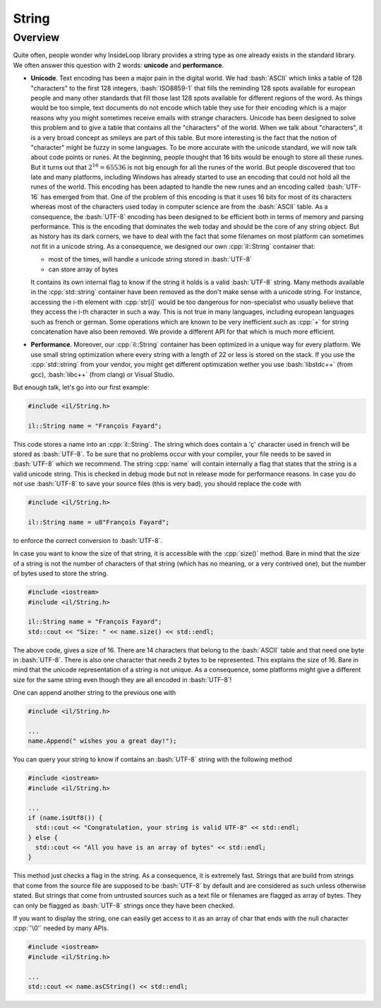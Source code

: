 .. role:: cpp(code)

    :language: cpp

.. role:: bash(code)

    :language: bash

String
======

Overview
--------

Quite often, people wonder why InsideLoop library provides a string type as
one already exists in the standard library. We often answer this question
with 2 words: **unicode** and **performance**.

- **Unicode**. Text encoding has been a major pain
  in the digital world. We had :bash:`ASCII` which links a table of 128
  "characters" to the first 128 integers, :bash:`ISO8859-1` that fills the
  reminding 128 spots available for european people and many other standards that
  fill those last 128 spots available for different regions of the word. As things
  would be too simple, text documents do not encode which table they use for their
  encoding which is a major reasons why you might sometimes receive emails with
  strange characters. Unicode has been designed to solve this problem and to give
  a table that contains all the "characters" of the world. When we talk about
  "characters", it is a very broad concept as smileys are part of this table. But
  more interesting is the fact that the notion of "character" might be fuzzy in
  some languages. To be more accurate with the unicode standard, we will now talk
  about code points or runes. At the beginning, people thought that 16 bits would
  be enough to store all these runes. But it turns out that
  :math:`2^{16} = 65 536` is not big enough for all the runes of the world. But
  people discovered that too late and many platforms, including Windows has
  already started to use an encoding that could not hold all the runes of the
  world. This encoding has been adapted to handle the new runes and an encoding
  called :bash:`UTF-16` has emerged from that. One of the problem of this encoding
  is that it uses 16 bits for most of its characters whereas most of the
  characters used today in computer science are from the :bash:`ASCII` table. As
  a consequence, the :bash:`UTF-8` encoding has been designed to be efficient
  both in terms of memory and parsing performance. This is the encoding that
  dominates the web today and should be the core of any string object. But as
  history has its dark corners, we have to deal with the fact that some filenames
  on most platform can sometimes not fit in a unicode string. As a consequence,
  we designed our own :cpp:`il::String` container that:

  - most of the times, will handle a unicode string stored in :bash:`UTF-8`
  - can store array of bytes

  It contains its own internal flag to know if the string it holds is a valid
  :bash:`UTF-8` string. Many methods available in the :cpp:`std::string` container
  have been removed as the don't make sense with a unicode string. For instance,
  accessing the i-th element with :cpp:`str[i]` would be too dangerous for
  non-specialist who usually believe that they access the i-th character in such
  a way. This is not true in many languages, including european languages such
  as french or german. Some operations which are known to be very inefficient
  such as :cpp:`+` for string concatenation have also been removed. We provide
  a different API for that which is much more efficient.

- **Performance**. Moreover, our :cpp:`il::String` container has been optimized
  in a unique way for every platform. We use small string optimization where
  every string with a length of 22 or less is stored on the stack. If you use
  the :cpp:`std::string` from your vendor, you might get different optimization
  wether you use :bash:`libstdc++` (from gcc), :bash:`libc++` (from clang) or
  Visual Studio.

But enough talk, let's go into our first example:

.. code-block:: cpp

    #include <il/String.h>

    il::String name = "François Fayard";

This code stores a name into an :cpp:`il::String`. The string which does contain
a 'ç' character used in french will be stored as :bash:`UTF-8`. To be sure that
no problems occur with your compiler, your file needs to be saved in
:bash:`UTF-8` which we recommend. The string :cpp:`name` will contain internally
a flag that states that the string is a valid unicode string. This is checked in
debug mode but not in release mode for performance reasons. In case you do not
use :bash:`UTF-8` to save your source files (this is very bad), you should
replace the code with

.. code-block:: cpp

    #include <il/String.h>

    il::String name = u8"François Fayard";

to enforce the correct conversion to :bash:`UTF-8`.

In case you want to know the size of that string, it is accessible with the
:cpp:`size()` method. Bare in mind that the size of a string is not the number
of characters of that string (which has no meaning, or a very contrived one),
but the number of bytes used to store the string.

.. code-block:: cpp

    #include <iostream>
    #include <il/String.h>

    il::String name = "François Fayard";
    std::cout << "Size: " << name.size() << std::endl;

The above code, gives a size of 16. There are 14 characters that belong to the
:bash:`ASCII` table and that need one byte in :bash:`UTF-8`. There is also one
character that needs 2 bytes to be represented. This explains the size of 16.
Bare in mind that the unicode representation of a string is not unique. As a
consequence, some platforms might give a different size for the same string even
though they are all encoded in :bash:`UTF-8`!

One can append another string to the previous one with

.. code-block:: cpp

    #include <il/String.h>

    ...
    name.Append(" wishes you a great day!");

You can query your string to know if contains an :bash:`UTF-8` string with the
following method

.. code-block:: cpp

    #include <iostream>
    #include <il/String.h>

    ...
    if (name.isUtf8()) {
      std::cout << "Congratulation, your string is valid UTF-8" << std::endl;
    } else {
      std::cout << "All you have is an array of bytes" << std::endl;
    }

This method just checks a flag in the string. As a consequence, it is extremely
fast. Strings that are build from strings that come from the source file are
supposed to be :bash:`UTF-8` by default and are considered as such unless
otherwise stated. But strings that come from untrusted sources such as a text
file or filenames are flagged as array of bytes. They can only be flagged as
:bash:`UTF-8` strings once they have been checked.

If you want to display the string, one can easily get access to it as an
array of char that ends with the null character :cpp:`'\0'` needed by many
APIs.

.. code-block:: cpp

    #include <iostream>
    #include <il/String.h>

    ...
    std::cout << name.asCString() << std::endl;

